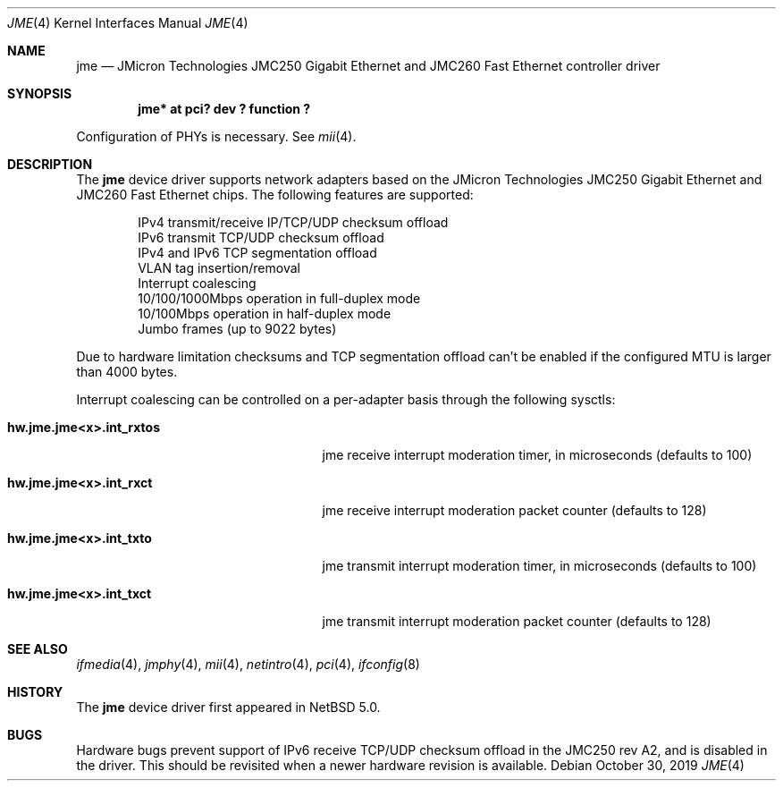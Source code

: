 .\"	$NetBSD: jme.4,v 1.8 2019/10/30 12:06:25 msaitoh Exp $
.\"
.\" Copyright (c) 2008 Manuel Bouyer
.\" All rights reserved.
.\"
.\" Redistribution and use in source and binary forms, with or without
.\" modification, are permitted provided that the following conditions
.\" are met:
.\" 1. Redistributions of source code must retain the above copyright
.\"    notice, this list of conditions and the following disclaimer.
.\" 2. Redistributions in binary form must reproduce the above copyright
.\"    notice, this list of conditions and the following disclaimer in the
.\"    documentation and/or other materials provided with the distribution.
.\"
.\" THIS SOFTWARE IS PROVIDED BY THE AUTHOR ``AS IS'' AND ANY EXPRESS OR
.\" IMPLIED WARRANTIES, INCLUDING, BUT NOT LIMITED TO, THE IMPLIED WARRANTIES
.\" OF MERCHANTABILITY AND FITNESS FOR A PARTICULAR PURPOSE ARE DISCLAIMED.
.\" IN NO EVENT SHALL THE AUTHOR BE LIABLE FOR ANY DIRECT, INDIRECT,
.\" INCIDENTAL, SPECIAL, EXEMPLARY, OR CONSEQUENTIAL DAMAGES (INCLUDING, BUT
.\" NOT LIMITED TO, PROCUREMENT OF SUBSTITUTE GOODS OR SERVICES; LOSS OF USE,
.\" DATA, OR PROFITS; OR BUSINESS INTERRUPTION) HOWEVER CAUSED AND ON ANY
.\" THEORY OF LIABILITY, WHETHER IN CONTRACT, STRICT LIABILITY, OR TORT
.\" INCLUDING NEGLIGENCE OR OTHERWISE) ARISING IN ANY WAY OUT OF THE USE OF
.\" THIS SOFTWARE, EVEN IF ADVISED OF THE POSSIBILITY OF SUCH DAMAGE.
.\"
.Dd October 30, 2019
.Dt JME 4
.Os
.Sh NAME
.Nm jme
.Nd JMicron Technologies JMC250 Gigabit Ethernet and JMC260 Fast Ethernet controller driver
.Sh SYNOPSIS
.Cd "jme* at pci? dev ? function ?"
.Pp
Configuration of PHYs is necessary.
See
.Xr mii 4 .
.Sh DESCRIPTION
The
.Nm jme
device driver supports network adapters based on the JMicron
Technologies JMC250 Gigabit Ethernet and JMC260 Fast Ethernet chips.
The following features are supported:
.Bd -literal -offset indent
IPv4 transmit/receive IP/TCP/UDP checksum offload
IPv6 transmit TCP/UDP checksum offload
IPv4 and IPv6 TCP segmentation offload
VLAN tag insertion/removal
Interrupt coalescing
10/100/1000Mbps operation in full-duplex mode
10/100Mbps operation in half-duplex mode
Jumbo frames (up to 9022 bytes)
.Ed
.Pp
Due to hardware limitation checksums and TCP segmentation offload can't
be enabled if the configured MTU is larger than 4000 bytes.
.Pp
Interrupt coalescing can be controlled on a per-adapter basis through
the following sysctls:
.Bl -tag -width ".Cm hw.jme.jmeXxX.int_rxtos"
.It Cm hw.jme.jme<x>.int_rxtos
jme receive interrupt moderation timer, in microseconds (defaults to 100)
.It Cm hw.jme.jme<x>.int_rxct
jme receive interrupt moderation packet counter (defaults to 128)
.It Cm hw.jme.jme<x>.int_txto
jme transmit interrupt moderation timer, in microseconds (defaults to 100)
.It Cm hw.jme.jme<x>.int_txct
jme transmit interrupt moderation packet counter (defaults to 128)
.El
.Sh SEE ALSO
.Xr ifmedia 4 ,
.Xr jmphy 4 ,
.Xr mii 4 ,
.Xr netintro 4 ,
.Xr pci 4 ,
.Xr ifconfig 8
.Sh HISTORY
The
.Nm
device driver first appeared in
.Nx 5.0 .
.Sh BUGS
Hardware bugs prevent support of IPv6 receive TCP/UDP checksum offload
in the JMC250 rev A2, and is disabled in the driver.
This should be revisited when a newer hardware revision is available.
